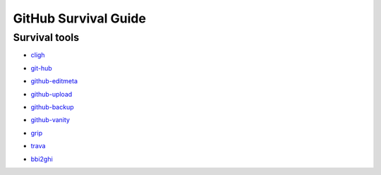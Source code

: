 =====================
GitHub Survival Guide
=====================

Survival tools
--------------

* cligh_

.. _cligh:
   http://the-brannons.com/software/cligh.html

* git-hub_

.. _git-hub:
   https://github.com/sociomantic-tsunami/git-hub

* github-editmeta_

.. _github-editmeta:
   https://github.com/jwilk/github-editmeta

* github-upload_

.. _github-upload:
   https://github.com/jwilk/github-upload

* github-backup_

.. _github-backup:
   https://github.com/joeyh/github-backup

* github-vanity_

.. _github-vanity:
   https://github.com/jwilk/github-vanity

* grip_

.. _grip:
   https://github.com/joeyespo/grip

* trava_

.. _trava:
   https://github.com/jwilk/trava

* bbi2ghi_

.. _bbi2ghi:
   https://github.com/jwilk/bbi2ghi

.. vim:ts=3 sts=3 sw=3 et
